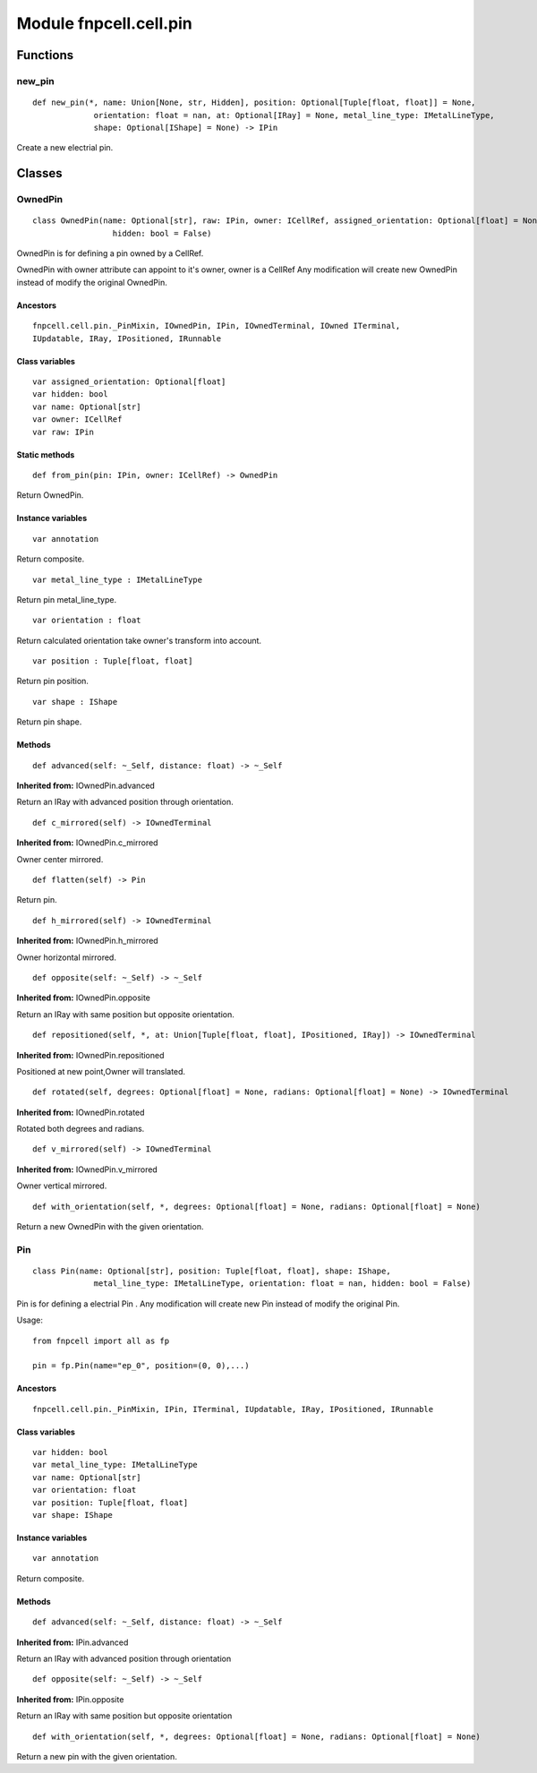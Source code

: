 Module fnpcell.cell.pin
==========================

Functions
----------

new_pin
+++++++++++

::

    def new_pin(*, name: Union[None, str, Hidden], position: Optional[Tuple[float, float]] = None,
                 orientation: float = nan, at: Optional[IRay] = None, metal_line_type: IMetalLineType,
                 shape: Optional[IShape] = None) -> IPin

Create a new electrial pin.

Classes
--------

OwnedPin
++++++++++

::

    class OwnedPin(name: Optional[str], raw: IPin, owner: ICellRef, assigned_orientation: Optional[float] = None,
                     hidden: bool = False)

OwnedPin is for defining a pin owned by a CellRef.

OwnedPin with owner attribute can appoint to it's owner, 
owner is a CellRef Any modification will create new OwnedPin instead of modify the original OwnedPin.

Ancestors
____________

::
    
    fnpcell.cell.pin._PinMixin, IOwnedPin, IPin, IOwnedTerminal, IOwned ITerminal, 
    IUpdatable, IRay, IPositioned, IRunnable

Class variables
__________________

::

    var assigned_orientation: Optional[float]
    var hidden: bool
    var name: Optional[str]
    var owner: ICellRef
    var raw: IPin

Static methods
_________________

::

    def from_pin(pin: IPin, owner: ICellRef) -> OwnedPin

Return OwnedPin.

Instance variables
_____________________

::

    var annotation

Return composite.

::
    
    var metal_line_type : IMetalLineType

Return pin metal_line_type.

::
    
    var orientation : float

Return calculated orientation take owner's transform into account.

::
    
    var position : Tuple[float, float]

Return pin position.

::
    
    var shape : IShape

Return pin shape.

Methods
_________

::
    
    def advanced(self: ~_Self, distance: float) -> ~_Self

**Inherited from:** IOwnedPin.advanced

Return an IRay with advanced position through orientation.

::
    
    def c_mirrored(self) -> IOwnedTerminal

**Inherited from:** IOwnedPin.c_mirrored

Owner center mirrored.

::
    
    def flatten(self) -> Pin

Return pin.

::

    def h_mirrored(self) -> IOwnedTerminal

**Inherited from:** IOwnedPin.h_mirrored

Owner horizontal mirrored.

::
    
    def opposite(self: ~_Self) -> ~_Self

**Inherited from:** IOwnedPin.opposite

Return an IRay with same position but opposite orientation.

::
    
    def repositioned(self, *, at: Union[Tuple[float, float], IPositioned, IRay]) -> IOwnedTerminal

**Inherited from:** IOwnedPin.repositioned

Positioned at new point,Owner will translated.

::
    
    def rotated(self, degrees: Optional[float] = None, radians: Optional[float] = None) -> IOwnedTerminal

**Inherited from:** IOwnedPin.rotated

Rotated both degrees and radians.

::
    
    def v_mirrored(self) -> IOwnedTerminal

**Inherited from:** IOwnedPin.v_mirrored

Owner vertical mirrored.

::
    
    def with_orientation(self, *, degrees: Optional[float] = None, radians: Optional[float] = None)

Return a new OwnedPin with the given orientation.

Pin
+++++

::
    
    class Pin(name: Optional[str], position: Tuple[float, float], shape: IShape,
                 metal_line_type: IMetalLineType, orientation: float = nan, hidden: bool = False)

Pin is for defining a electrial Pin .
Any modification will create new Pin instead of modify the original Pin.

Usage::
    
    from fnpcell import all as fp

    pin = fp.Pin(name="ep_0", position=(0, 0),...)

Ancestors
___________

::
    
    fnpcell.cell.pin._PinMixin, IPin, ITerminal, IUpdatable, IRay, IPositioned, IRunnable

Class variables
__________________

::

    var hidden: bool
    var metal_line_type: IMetalLineType
    var name: Optional[str]
    var orientation: float
    var position: Tuple[float, float]
    var shape: IShape
    
Instance variables
_____________________

::

    var annotation

Return composite.

Methods
_________

::

    def advanced(self: ~_Self, distance: float) -> ~_Self

**Inherited from:** IPin.advanced

Return an IRay with advanced position through orientation

::
    
    def opposite(self: ~_Self) -> ~_Self

**Inherited from:** IPin.opposite

Return an IRay with same position but opposite orientation

::
    
    def with_orientation(self, *, degrees: Optional[float] = None, radians: Optional[float] = None)

Return a new pin with the given orientation.
